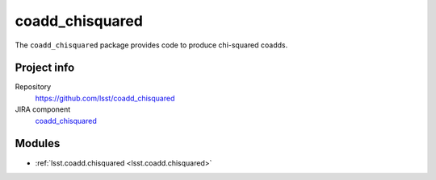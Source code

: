 .. _coadd_chisquared-package:

.. Title is the EUPS package name

################
coadd_chisquared
################

.. Add a sentence/short paragraph describing what the package is for.

The ``coadd_chisquared`` package provides code to produce chi-squared coadds.

Project info
============

Repository
   https://github.com/lsst/coadd_chisquared

JIRA component
   `coadd_chisquared <https://jira.lsstcorp.org/issues/?jql=project%20%3D%20DM%20AND%20component%20%3D%20coadd_chisquared>`_

Modules
=======

.. Link to Python module landing pages (same as in manifest.yaml)

- :ref:`lsst.coadd.chisquared <lsst.coadd.chisquared>`

